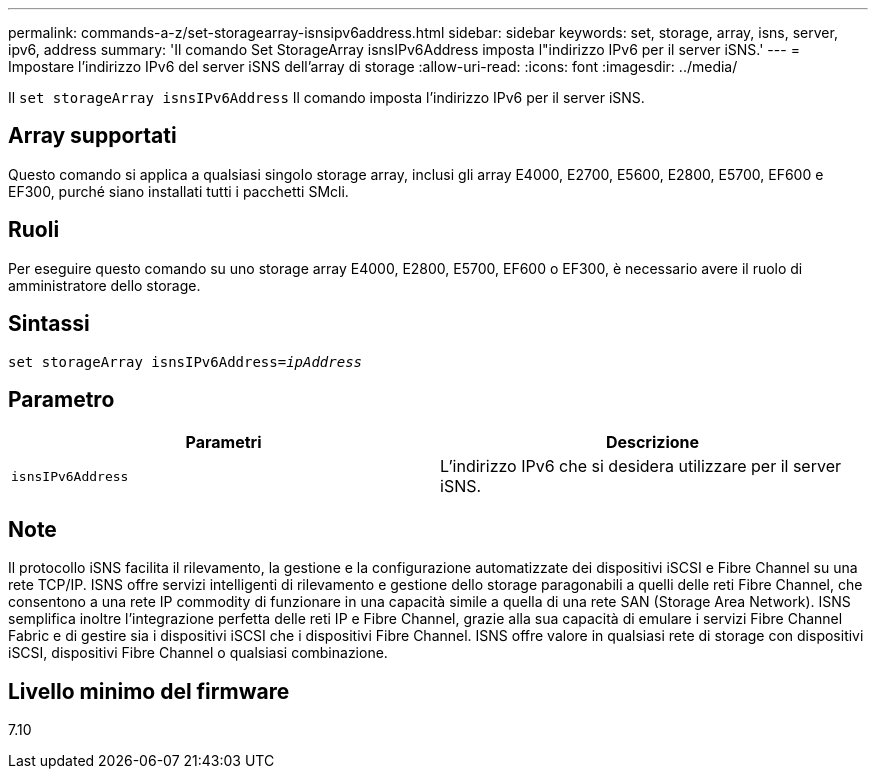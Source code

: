 ---
permalink: commands-a-z/set-storagearray-isnsipv6address.html 
sidebar: sidebar 
keywords: set, storage, array, isns, server, ipv6, address 
summary: 'Il comando Set StorageArray isnsIPv6Address imposta l"indirizzo IPv6 per il server iSNS.' 
---
= Impostare l'indirizzo IPv6 del server iSNS dell'array di storage
:allow-uri-read: 
:icons: font
:imagesdir: ../media/


[role="lead"]
Il `set storageArray isnsIPv6Address` Il comando imposta l'indirizzo IPv6 per il server iSNS.



== Array supportati

Questo comando si applica a qualsiasi singolo storage array, inclusi gli array E4000, E2700, E5600, E2800, E5700, EF600 e EF300, purché siano installati tutti i pacchetti SMcli.



== Ruoli

Per eseguire questo comando su uno storage array E4000, E2800, E5700, EF600 o EF300, è necessario avere il ruolo di amministratore dello storage.



== Sintassi

[source, cli, subs="+macros"]
----
set storageArray isnsIPv6Address=pass:quotes[_ipAddress_]
----


== Parametro

[cols="2*"]
|===
| Parametri | Descrizione 


 a| 
`isnsIPv6Address`
 a| 
L'indirizzo IPv6 che si desidera utilizzare per il server iSNS.

|===


== Note

Il protocollo iSNS facilita il rilevamento, la gestione e la configurazione automatizzate dei dispositivi iSCSI e Fibre Channel su una rete TCP/IP. ISNS offre servizi intelligenti di rilevamento e gestione dello storage paragonabili a quelli delle reti Fibre Channel, che consentono a una rete IP commodity di funzionare in una capacità simile a quella di una rete SAN (Storage Area Network). ISNS semplifica inoltre l'integrazione perfetta delle reti IP e Fibre Channel, grazie alla sua capacità di emulare i servizi Fibre Channel Fabric e di gestire sia i dispositivi iSCSI che i dispositivi Fibre Channel. ISNS offre valore in qualsiasi rete di storage con dispositivi iSCSI, dispositivi Fibre Channel o qualsiasi combinazione.



== Livello minimo del firmware

7.10
